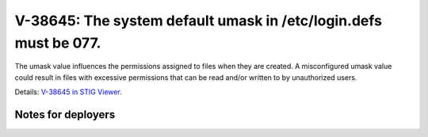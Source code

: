 V-38645: The system default umask in /etc/login.defs must be 077.
-----------------------------------------------------------------

The umask value influences the permissions assigned to files when they are
created. A misconfigured umask value could result in files with excessive
permissions that can be read and/or written to by unauthorized users.

Details: `V-38645 in STIG Viewer`_.

.. _V-38645 in STIG Viewer: https://www.stigviewer.com/stig/red_hat_enterprise_linux_6/2015-05-26/finding/V-38645

Notes for deployers
~~~~~~~~~~~~~~~~~~~
